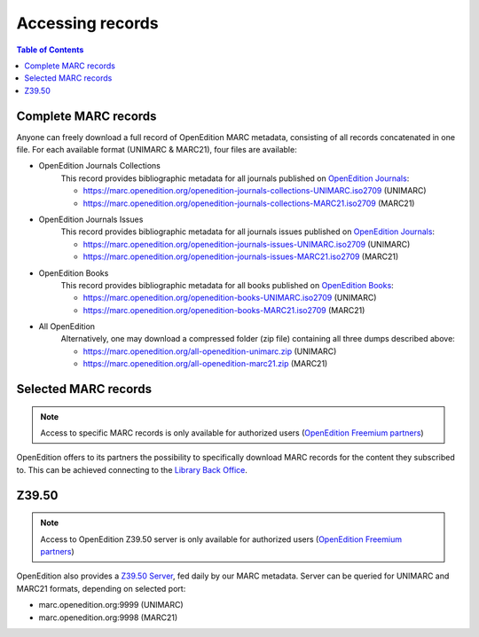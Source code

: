 .. _access:

Accessing records 
============================================

.. contents:: Table of Contents
   :depth: 2

Complete MARC records
----------------------------

Anyone can freely download a full record of OpenEdition MARC metadata, consisting of all records concatenated in one file. For each available format (UNIMARC & MARC21), four files are available:

* OpenEdition Journals Collections
	This record provides bibliographic metadata for all journals published on `OpenEdition Journals <https://journals.openedition.org/>`_:

	* https://marc.openedition.org/openedition-journals-collections-UNIMARC.iso2709 (UNIMARC)
	* https://marc.openedition.org/openedition-journals-collections-MARC21.iso2709 (MARC21)


* OpenEdition Journals Issues
	This record provides bibliographic metadata for all journals issues published on `OpenEdition Journals <https://journals.openedition.org/>`_:

	* https://marc.openedition.org/openedition-journals-issues-UNIMARC.iso2709 (UNIMARC)
	* https://marc.openedition.org/openedition-journals-issues-MARC21.iso2709 (MARC21)

* OpenEdition Books
	This record provides bibliographic metadata for all books published on `OpenEdition Books <https://books.openedition.org/>`_:

	* https://marc.openedition.org/openedition-books-UNIMARC.iso2709 (UNIMARC)
	* https://marc.openedition.org/openedition-books-MARC21.iso2709 (MARC21)

* All OpenEdition
	Alternatively, one may download a compressed folder (zip file) containing all three dumps described above:

	* https://marc.openedition.org/all-openedition-unimarc.zip (UNIMARC)
	* https://marc.openedition.org/all-openedition-marc21.zip (MARC21)

Selected MARC records
----------------------

.. note :: Access to specific MARC records is only available for authorized users (`OpenEdition Freemium partners <https://www.openedition.org/14043?lang=en>`_)

OpenEdition offers to its partners the possibility to specifically download MARC records for the content they subscribed to. This can be achieved connecting to the `Library Back Office <https://freemium.openedition.org/library/>`_.


Z39.50
-------

.. note :: Access to OpenEdition Z39.50 server is only available for authorized users (`OpenEdition Freemium partners <https://www.openedition.org/14043?lang=en>`_)

OpenEdition also provides a `Z39.50 Server <https://www.niso.org/publications/z3950-primer-protocol>`_, fed daily by our MARC metadata. Server can be queried for UNIMARC and MARC21 formats, depending on selected port:

* marc.openedition.org:9999 (UNIMARC)
* marc.openedition.org:9998 (MARC21)
